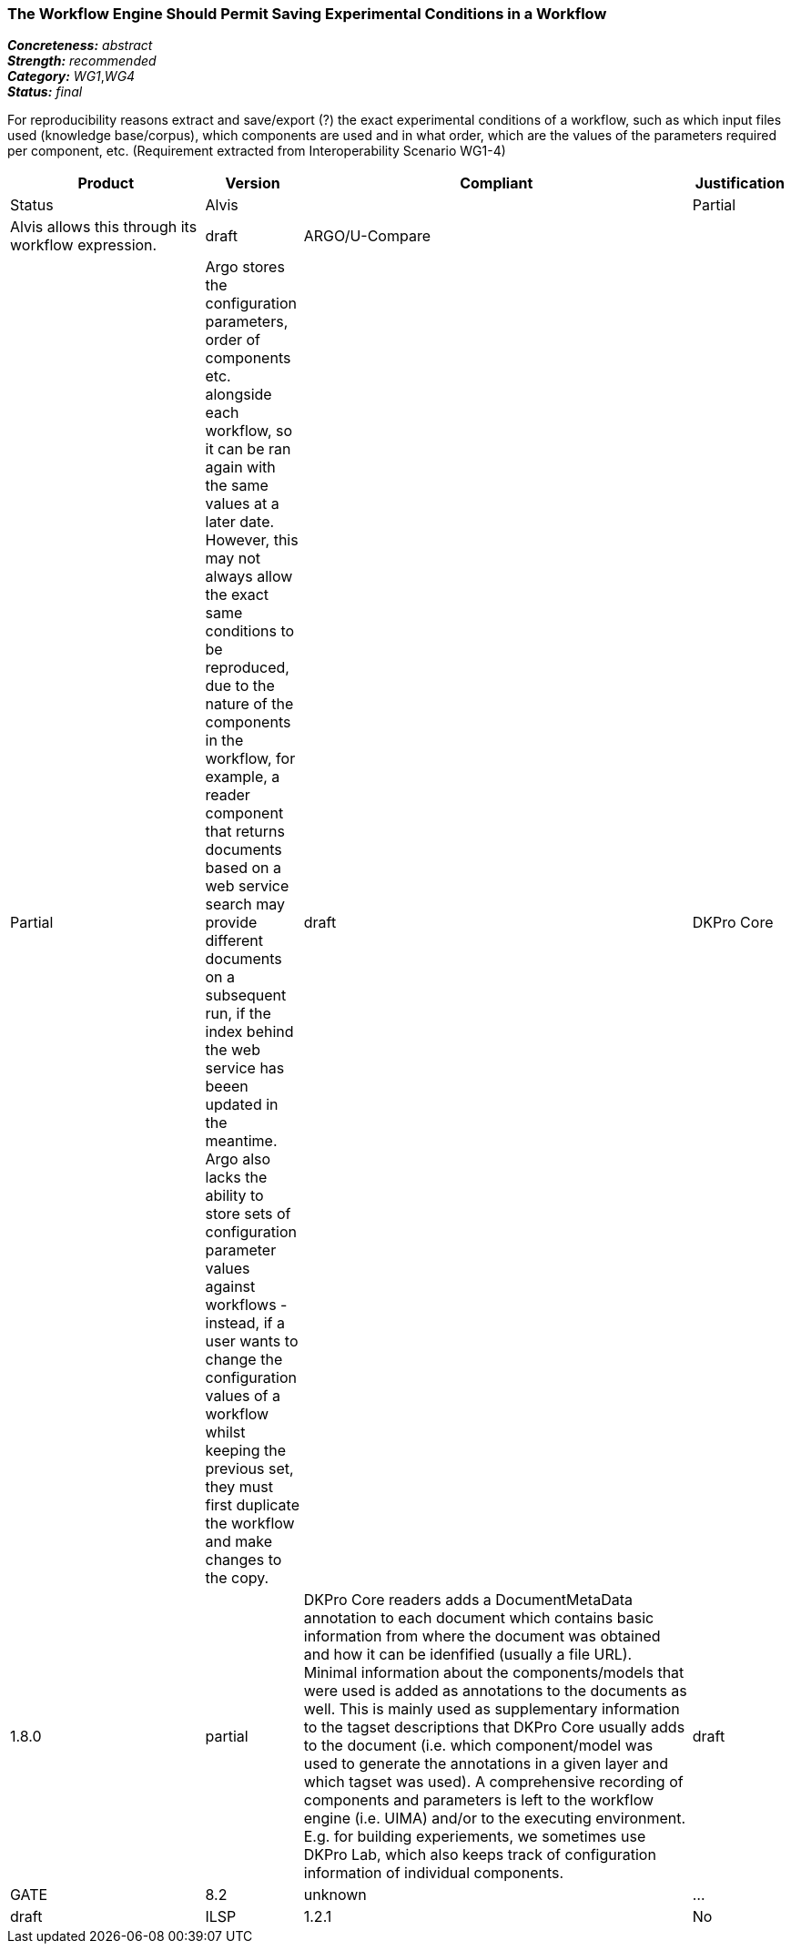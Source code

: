=== The Workflow Engine Should Permit Saving Experimental Conditions in a Workflow

[%hardbreaks]
[small]#*_Concreteness:_* __abstract__#
[small]#*_Strength:_*     __recommended__#
[small]#*_Category:_*     __WG1__,__WG4__#
[small]#*_Status:_*       __final__#



For reproducibility reasons extract and save/export (?) the exact experimental conditions of a workflow, such as which input files used (knowledge base/corpus), which components  are used and in what order, which are the values of the parameters required per component, etc.
(Requirement extracted from Interoperability Scenario WG1-4)


// Below is an example of how a compliance evaluation table could look. This is presently optional
// and may be moved to a more structured/principled format later maintained in separate files.
[cols="2,1,4,1"]
|====
|Product|Version|Compliant|Justification|Status

| Alvis
|
| Partial
| Alvis allows this through its workflow expression.
| draft

| ARGO/U-Compare
|
| Partial
| Argo stores the configuration parameters, order of components etc. alongside each workflow, so it can be ran again with the same values at a later date.  However, this may not always allow the exact same conditions to be reproduced, due to the nature of the components in the workflow, for example, a reader component that returns documents based on a web service search may provide different documents on a subsequent run, if the index behind the web service has beeen updated in the meantime.  Argo also lacks the ability to store sets of configuration parameter values against workflows - instead, if a user wants to change the configuration values of a workflow whilst keeping the previous set, they must first duplicate the workflow and make changes to the copy.
| draft

| DKPro Core
| 1.8.0
| partial
| DKPro Core readers adds a DocumentMetaData annotation to each document which contains basic information from where the document was obtained and how it can be idenfified (usually a file URL). Minimal information about the components/models that were used is added as annotations to the documents as well. This is mainly used as supplementary information to the tagset descriptions that DKPro Core usually adds to the document (i.e. which component/model was used to generate the annotations in a given layer and which tagset was used). A comprehensive recording of components and parameters is left to the workflow engine (i.e. UIMA) and/or to the executing environment. E.g. for building experiements, we sometimes use DKPro Lab, which also keeps track of configuration information of individual components.
| draft

| GATE
| 8.2
| unknown
| ...
| draft

| ILSP
| 1.2.1
| No
| Components only add annotations regarding original source (typically a text file on disk). 
| draft
|====
